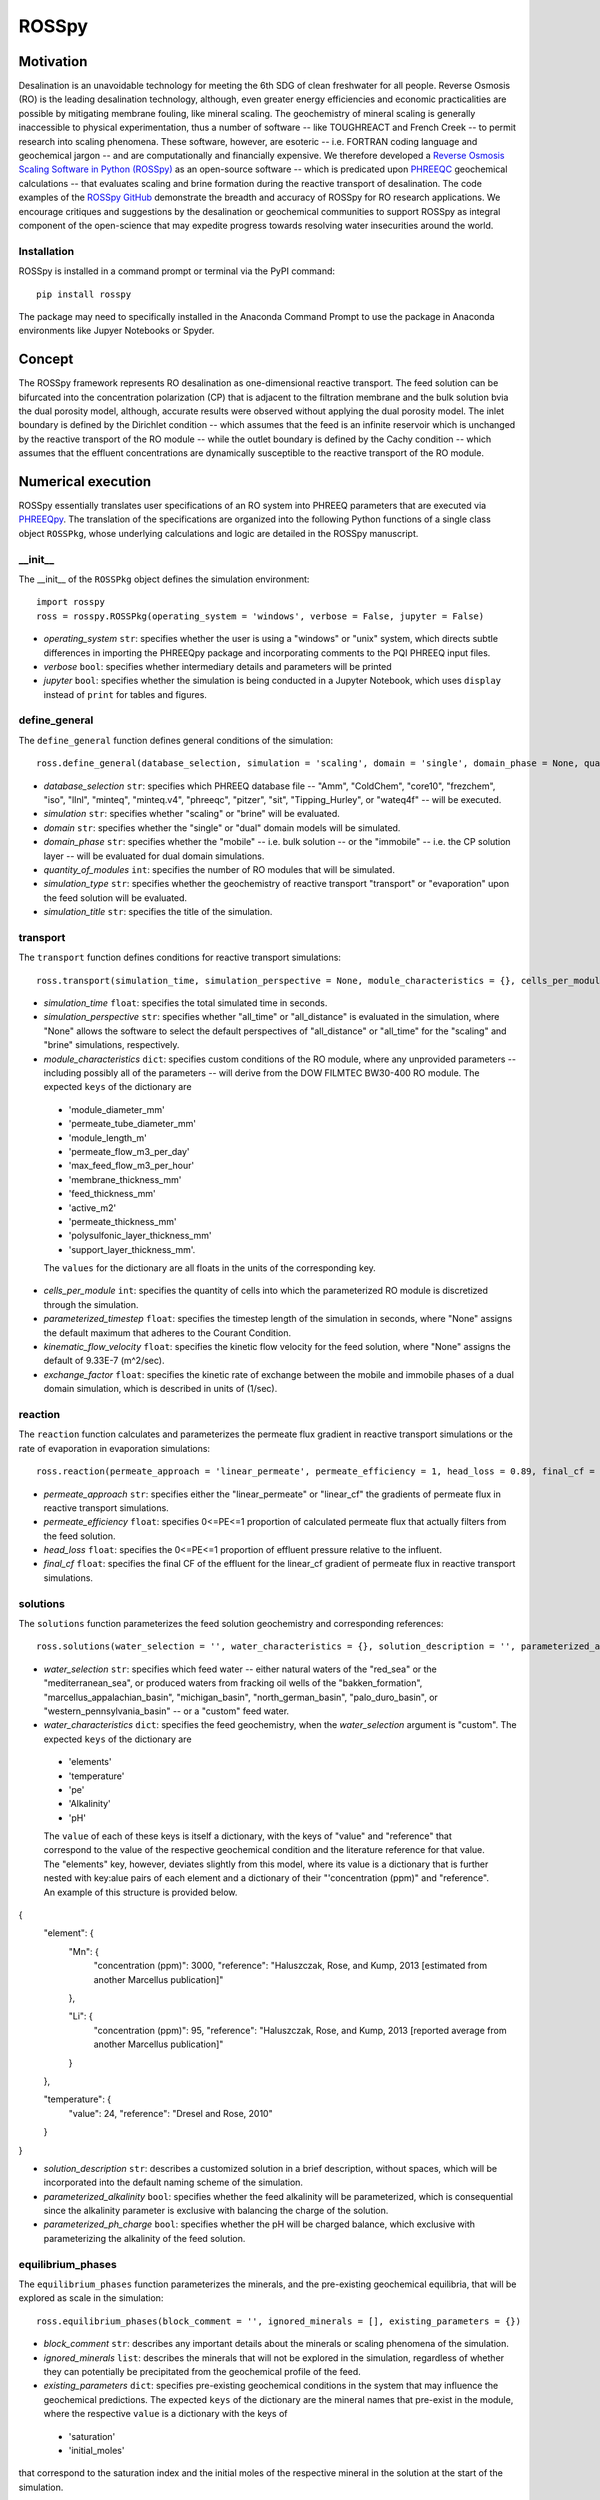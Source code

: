 ROSSpy
_______

-----------
Motivation
-----------

Desalination is an unavoidable technology for meeting the 6th SDG of clean freshwater for all people. Reverse Osmosis (RO) is the leading desalination technology, although, even greater energy efficiencies and economic practicalities are possible by mitigating membrane fouling, like mineral scaling. The geochemistry of mineral scaling is generally inaccessible to physical experimentation, thus a number of software -- like TOUGHREACT and French Creek -- to permit research into scaling phenomena. These software, however, are esoteric -- i.e. FORTRAN coding language and geochemical jargon -- and are computationally and financially expensive. We therefore developed a `Reverse Osmosis Scaling Software in Python (ROSSpy) <https://pypi.org/project/ROSSpy/>`_ as an open-source software -- which is predicated upon `PHREEQC <https://www.usgs.gov/software/phreeqc-version-3>`_ geochemical calculations -- that evaluates scaling and brine formation during the reactive transport of desalination. The code examples of the `ROSSpy GitHub <https://github.com/freiburgermsu/ROSSpy>`_ demonstrate the breadth and accuracy of ROSSpy for RO research applications. We encourage critiques and suggestions by the desalination or geochemical communities to support ROSSpy as integral component of the open-science that may expedite progress towards resolving water insecurities around the world.

++++++++++++++++
Installation
++++++++++++++++

ROSSpy is installed in a command prompt or terminal via the PyPI command::

 pip install rosspy

The package may need to specifically installed in the Anaconda Command Prompt to use the package in Anaconda environments like Jupyer Notebooks or Spyder.

-----------
Concept
-----------

The ROSSpy framework represents RO desalination as one-dimensional reactive transport. The feed solution can be bifurcated into the concentration polarization (CP) that is adjacent to the filtration membrane and the bulk solution bvia the dual porosity model, although, accurate results were observed without applying the dual porosity model. The inlet boundary is defined by the Dirichlet condition -- which assumes that the feed is an infinite reservoir which is unchanged by the reactive transport of the RO module -- while the outlet boundary is defined by the Cachy condition -- which assumes that the effluent concentrations are dynamically susceptible to the reactive transport of the RO module. 


----------------------
Numerical execution
----------------------

ROSSpy essentially translates user specifications of an RO system into PHREEQ parameters that are executed via `PHREEQpy <https://pypi.org/project/phreeqpy/>`_. The translation of the specifications are organized into the following Python functions of a single class object ``ROSSPkg``, whose underlying calculations and logic are detailed in the ROSSpy manuscript. 


+++++++++++
__init__
+++++++++++

The __init__ of the ``ROSSPkg`` object defines the simulation environment::

 import rosspy
 ross = rosspy.ROSSPkg(operating_system = 'windows', verbose = False, jupyter = False)

- *operating_system* ``str``: specifies whether the user is using a "windows" or "unix" system, which directs subtle differences in importing the PHREEQpy package and incorporating comments to the PQI PHREEQ input files.
- *verbose* ``bool``: specifies whether intermediary details and parameters will be printed 
- *jupyter* ``bool``: specifies whether the simulation is being conducted in a Jupyter Notebook, which uses ``display`` instead of ``print`` for tables and figures.


++++++++++++++++
define_general
++++++++++++++++

The ``define_general`` function defines general conditions of the simulation::

 ross.define_general(database_selection, simulation = 'scaling', domain = 'single', domain_phase = None, quantity_of_modules = 1, simulation_type = 'transport', simulation_title = None)

- *database_selection* ``str``: specifies which PHREEQ database file -- "Amm", "ColdChem", "core10", "frezchem", "iso", "llnl", "minteq", "minteq.v4", "phreeqc", "pitzer", "sit", "Tipping_Hurley", or "wateq4f" -- will be executed.
- *simulation* ``str``: specifies whether "scaling" or "brine" will be evaluated.
- *domain* ``str``: specifies whether the "single" or "dual" domain models will be simulated.
- *domain_phase* ``str``: specifies whether the "mobile" -- i.e. bulk solution -- or the "immobile" -- i.e. the CP solution layer -- will be evaluated for dual domain simulations.
- *quantity_of_modules* ``int``: specifies the number of RO modules that will be simulated.
- *simulation_type* ``str``: specifies whether the geochemistry of reactive transport "transport" or "evaporation" upon the feed solution will be evaluated.
- *simulation_title* ``str``: specifies the title of the simulation.


+++++++++++
transport
+++++++++++

The ``transport`` function defines conditions for reactive transport simulations::

 ross.transport(simulation_time, simulation_perspective = None, module_characteristics = {}, cells_per_module = 12, parameterized_timestep = None, kinematic_flow_velocity = None, exchange_factor = 1e10)

- *simulation_time* ``float``: specifies the total simulated time in seconds.
- *simulation_perspective* ``str``: specifies whether "all_time" or "all_distance" is evaluated in the simulation, where "None" allows the software to select the default perspectives of "all_distance" or "all_time" for the "scaling" and "brine" simulations, respectively.
- *module_characteristics* ``dict``: specifies custom conditions of the RO module, where any unprovided parameters -- including possibly all of the parameters -- will derive from the DOW FILMTEC BW30-400 RO module. The expected ``keys`` of the dictionary are 

 + 'module_diameter_mm'
 + 'permeate_tube_diameter_mm'
 + 'module_length_m'
 + 'permeate_flow_m3_per_day' 
 + 'max_feed_flow_m3_per_hour'
 + 'membrane_thickness_mm' 
 + 'feed_thickness_mm'
 + 'active_m2'
 + 'permeate_thickness_mm'
 + 'polysulfonic_layer_thickness_mm'
 + 'support_layer_thickness_mm'. 

 The ``values`` for the dictionary are all floats in the units of the corresponding key.
 
- *cells_per_module* ``int``: specifies the quantity of cells into which the parameterized RO module is discretized through the simulation.
- *parameterized_timestep* ``float``: specifies the timestep length of the simulation in seconds, where "None" assigns the default maximum that adheres to the Courant Condition.
- *kinematic_flow_velocity* ``float``: specifies the kinetic flow velocity for the feed solution, where "None" assigns the default of 9.33E-7 (m^2/sec).
- *exchange_factor* ``float``: specifies the kinetic rate of exchange between the mobile and immobile phases of a dual domain simulation, which is described in units of (1/sec).


+++++++++++
reaction
+++++++++++

The ``reaction`` function calculates and parameterizes the permeate flux gradient in reactive transport simulations or the rate of evaporation in evaporation simulations::

 ross.reaction(permeate_approach = 'linear_permeate', permeate_efficiency = 1, head_loss = 0.89, final_cf = 2)

- *permeate_approach* ``str``: specifies either the "linear_permeate" or "linear_cf" the gradients of permeate flux in reactive transport simulations.
- *permeate_efficiency* ``float``: specifies 0<=PE<=1 proportion of calculated permeate flux that actually filters from the feed solution.
- *head_loss* ``float``: specifies the 0<=PE<=1 proportion of effluent pressure relative to the influent.
- *final_cf* ``float``: specifies the final CF of the effluent for the linear_cf gradient of permeate flux in reactive transport simulations.


+++++++++++
solutions
+++++++++++

The ``solutions`` function parameterizes the feed solution geochemistry and corresponding references::

 ross.solutions(water_selection = '', water_characteristics = {}, solution_description = '', parameterized_alkalinity = False, parameterized_ph_charge = True)

- *water_selection* ``str``: specifies which feed water -- either natural waters of the "red_sea" or the "mediterranean_sea", or produced waters from fracking oil wells of the "bakken_formation", "marcellus_appalachian_basin", "michigan_basin", "north_german_basin", "palo_duro_basin", or "western_pennsylvania_basin" -- or a "custom" feed water.
- *water_characteristics* ``dict``: specifies the feed geochemistry, when the *water_selection* argument is "custom". The expected ``keys`` of the dictionary are 

 + 'elements'
 + 'temperature'
 + 'pe'
 + 'Alkalinity' 
 + 'pH'
 
 The ``value`` of each of these keys is itself a dictionary, with the keys of "value" and "reference" that correspond to the value of the respective geochemical condition and the literature reference for that value. The "elements" key, however, deviates slightly from this model, where its value is a dictionary that is further nested with key:alue pairs of each element and a dictionary of their "'concentration (ppm)" and "reference". An example of this structure is provided below.

{
    "element": {
        "Mn": {
            "concentration (ppm)": 3000,
            "reference": "Haluszczak, Rose, and Kump, 2013 [estimated from another Marcellus publication]"
			
        }, 

        "Li": {
            "concentration (ppm)": 95,
            "reference": "Haluszczak, Rose, and Kump, 2013 [reported average from another Marcellus publication]"
			
        }
		
    },

    "temperature": {
        "value": 24,
        "reference": "Dresel and Rose, 2010"
		
    }
	
}

- *solution_description* ``str``: describes a customized solution in a brief description, without spaces, which will be incorporated into the default naming scheme of the simulation.
- *parameterized_alkalinity* ``bool``: specifies whether the feed alkalinity will be parameterized, which is consequential since the alkalinity parameter is exclusive with balancing the charge of the solution.
- *parameterized_ph_charge* ``bool``: specifies whether the pH will be charged balance, which exclusive with parameterizing the alkalinity of the feed solution.



+++++++++++++++++++++
equilibrium_phases
+++++++++++++++++++++

The ``equilibrium_phases`` function parameterizes the minerals, and the pre-existing geochemical equilibria, that will be explored as scale in the simulation::

 ross.equilibrium_phases(block_comment = '', ignored_minerals = [], existing_parameters = {})

- *block_comment* ``str``: describes any important details about the minerals or scaling phenomena of the simulation.
- *ignored_minerals* ``list``: describes the minerals that will not be explored in the simulation, regardless of whether they can potentially be precipitated from the geochemical profile of the feed.
- *existing_parameters* ``dict``: specifies pre-existing geochemical conditions in the system that may influence the geochemical predictions. The expected ``keys`` of the dictionary are the mineral names that pre-exist in the module, where the respective ``value`` is a dictionary with the keys of 

 + 'saturation'
 + 'initial_moles'
 
that correspond to the saturation index and the initial moles of the respective mineral in the solution at the start of the simulation.



++++++++++++++++
selected_output
++++++++++++++++

The ``selected_output`` function defines the content that will be incorporated to the output file of the simulation::

 ross.selected_output(output_filename = None)

- *output_filename* ``str``: specifies the name of an output file of the simulation that will be created whenever the developed input file is executed in a native PHREEQC environment, like IPHREEQC or the PHREEQC batch software that is the premise of iROSSpy.



+++++++++++
export
+++++++++++

The ``export`` function prepares and exports simulation content to a designated folder for the simulation experiment::

 ross.export(simulation_name = None, input_path = None, output_path = None, external_file = False)

- *simulation_name* ``str``: specifies the name simulation folder to which all of the ismulation files will be exported, where "None" assigns a default name for the simulation that incorporates details of the simulation with the scheme ``date-ROSSpy-water_selection-simulation_type-database_selection-simulation-simulation_perspective-#``. 
- *input_path* ``str``: specifies the directory path to where the input file will be saved, where "None' saves the input file as "input.pqi" to the designated folder with the other simulation files. 
- *output_path* ``str``: specifies the directory path to where the input file will be saved, where "None' saves the input file as "selected_output.pqo" to the designated folder with the other simulation files. 
- *external_file* ``str``: specifies whether the simulation executes a PHREEQ file that was developed beyond ROSSpy.



++++++++++++++++
parse_input
++++++++++++++++

The ``parse_input`` function parses, interprets, and exports a provided input file that was developed beyond ROSSpy::

 ross.parse_input(input_file_path, simulation, water_selection = None, simulation_name = None, active_feed_area = None)

- *input_file_path* ``str``: specifies the path of the input file. 
- *simulation* ``str``: defines the simulation as either evaluating "scaling" or "brine". 
- *water_selection* ``str``: specifies the name of the water body that is described in the SOLUTION block of the developed input PQI file. 
- *simulation_name* ``str``: specifies the name simulation folder to which all of the ismulation files will be exported, where "None" assigns a default name for the simulation that incorporates details of the simulation with the scheme ``date-ROSSpy-water_selection-simulation_type-database_selection-simulation-simulation_perspective-#``. 
- *active_feed_area* ``float``: specifies the active filtration area of the simulated RO module, where "None" assigns the 37 (m^2) from the default FILMTEC BW30-400 module. 



+++++++++++
execute
+++++++++++

The ``execute`` function executes the developed or imported input file through PHREEQpy in ROSSpy or the batch PHREEQC software in iROSSpy::

 ross.execute(simulated_to_real_time = 9.29)

- *simulated_to_real_time* ``float``: specifies the ratio of simulated time to real computational time when executing ROSSpy simulations. The 9.29 ratio was identified for extended simulations of multiple days or weeks, however, shorter simulations on the order of minutes/hours may have a higher ratio.

The raw simulation data is returned by this function as a ``pandas.DataFrame`` object, which can be manipulated by the user for custom effects beyond the operations of ROSSpy.



++++++++++++++++++++++++++
process_selected_output
++++++++++++++++++++++++++

The ``process_selected_output`` function processes the output data from the simulation into figures and corresponding datatables::

 ross.process_selected_output(selected_output_path = None, plot_title = None, title_font = 'xx-large', label_font = 'x-large', x_label_number = 6, export_name = None, export_format = 'svg', individual_plots = None)

- *selected_output_path* ``str``: specifies the path of a simulation output file that can be processed independently of developing or importing the corresponding input file to ROSSpy object, where "None" necessitates that an input file was executed in the ROSSpy object.
- *plot_title* ``str``: specifies the title of the figure from the simulation data, where "None" defaults to titles that are customized for either "scaling" or "brine" simulations and contain parameter details of the simulated water body and the total simulation time.
- *title_font* & *label_font* ``str``: these specify the fonts of the title and labels of the simulation figure in terms of MatPlotLib font identifications of 'xx-small','x-small','small', 'medium', 'large', 'x-large', or 'xx-large'. 
- *x_label_number* ``int``: specifies the total quantity of labels that are assigned to the x-axis of the simulation figure.
- *export_name* ``str``: specifies the export name of the simulation figure, which defaults to 'brine' for "brine" simulations, or 'all_minerals' or an individual mineral name for "scaling" simulations, depending upon the value of the *individual_plots* argument.
- *export_format* ``str``: specifies the format of the exported simulation figure, from the MatPlotLib options of 'svg', 'pdf', 'png', 'jpeg', 'jpg', or 'eps'.
- *individual_plots* ``bool``: specifies whether each mineral of "scaling" simulations are plotted individually or combined in a single figure, where "None" allows the default of "True" for the "all_time" *simulation_perspective* or "False" otherwise.

The processed simulation data that is the basis of the generated figures is returned by this function as a ``pandas.DataFrame`` object, which can be manipulated by the user for other purposes beyond ROSSpy.